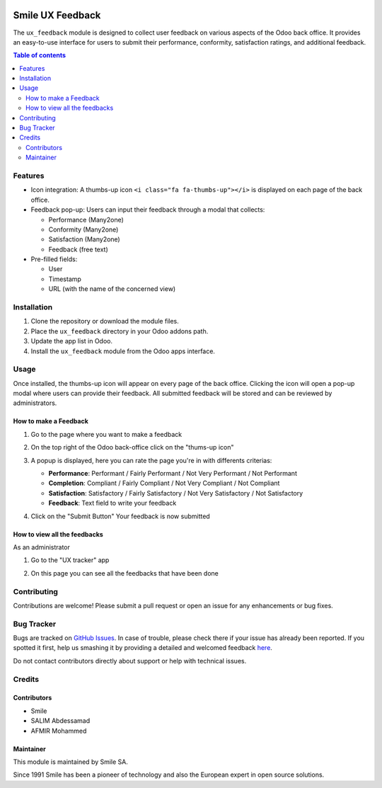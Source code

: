 .. |badge1| image:: https://img.shields.io/badge/licence-AGPL--3-blue.svg
    :alt: License: AGPL-3

.. |badge2| image:: https://img.shields.io/badge/github-Smile--SA%2Fodoo_addons-lightgray.png?logo=github
    :target: https://github.com/Smile-SA/odoo_addons/tree/18.0/smile_ux_feedback
    :alt: Smile-SA/odoo_addons

|badge1| |badge2|

==================
Smile UX Feedback
==================

The ``ux_feedback`` module is designed to collect user feedback on various aspects of the Odoo back office. It provides an easy-to-use interface for users to submit their performance, conformity, satisfaction ratings, and additional feedback.

.. contents:: Table of contents
   :local:

Features
========

- Icon integration: A thumbs-up icon ``<i class="fa fa-thumbs-up"></i>`` is displayed on each page of the back office.
- Feedback pop-up: Users can input their feedback through a modal that collects:

  - Performance (Many2one)
  - Conformity (Many2one)
  - Satisfaction (Many2one)
  - Feedback (free text)

- Pre-filled fields:

  - User
  - Timestamp
  - URL (with the name of the concerned view)

Installation
===========

1. Clone the repository or download the module files.
2. Place the ``ux_feedback`` directory in your Odoo addons path.
3. Update the app list in Odoo.
4. Install the ``ux_feedback`` module from the Odoo apps interface.

Usage
=====

Once installed, the thumbs-up icon will appear on every page of the back office. Clicking the icon will open a pop-up modal where users can provide their feedback. All submitted feedback will be stored and can be reviewed by administrators.

How to make a Feedback
----------------------

1. Go to the page where you want to make a feedback
2. On the top right of the Odoo back-office click on the "thums-up icon"

   .. image:: static/description/feedback_icon.png
      :alt: Thumbs-up icon in Odoo

3. A popup is displayed, here you can rate the page you're in with differents criterias:

   * **Performance**: Performant / Fairly Performant / Not Very Performant / Not Performant
   * **Completion**: Compliant / Fairly Compliant / Not Very Compliant / Not Compliant
   * **Satisfaction**: Satisfactory / Fairly Satisfactory / Not Very Satisfactory / Not Satisfactory
   * **Feedback**: Text field to write your feedback

   .. image:: static/description/feedback_popup.png
      :alt: Feedback popup in odoo

4. Click on the "Submit Button" Your feedback is now submitted

How to view all the feedbacks
-----------------------------

As an administrator

1. Go to the "UX tracker" app

   .. image:: static/description/ux_tracker_app.png
      :alt: UX tracker app in odoo

2. On this page you can see all the feedbacks that have been done

   .. image:: static/description/feedbacks.png
      :alt: Feedbacks app in odoo

Contributing
===========

Contributions are welcome! Please submit a pull request or open an issue for any enhancements or bug fixes.

Bug Tracker
==========

Bugs are tracked on `GitHub Issues <https://github.com/Smile-SA/odoo_addons/issues>`_.
In case of trouble, please check there if your issue has already been reported.
If you spotted it first, help us smashing it by providing a detailed and welcomed feedback
`here <https://github.com/Smile-SA/odoo_addons/issues/new?body=module:%20smile_ux_feedback%0Aversion:%218.0%0A%0A**Steps%20to%20reproduce**%0A-%20...%0A%0A**Current%20behavior**%0A%0A**Expected%20behavior**>`_.

Do not contact contributors directly about support or help with technical issues.

Credits
=======

Contributors
-----------

* Smile
* SALIM Abdessamad
* AFMIR Mohammed

Maintainer
---------

This module is maintained by Smile SA.

Since 1991 Smile has been a pioneer of technology and also the European expert in open source solutions.
